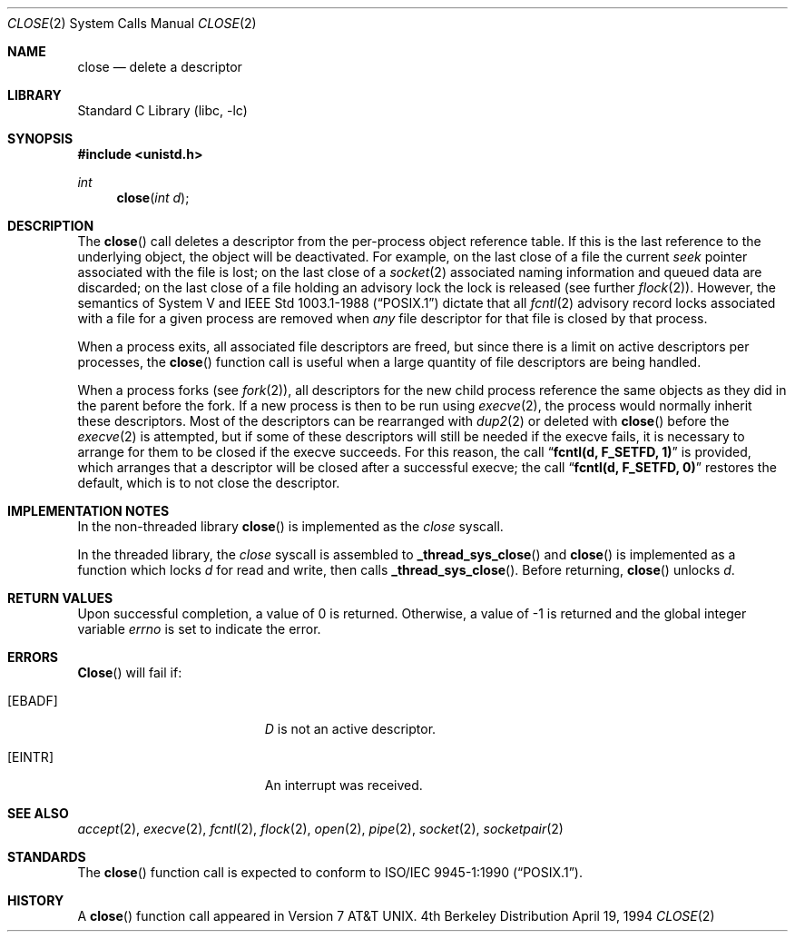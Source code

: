.\" Copyright (c) 1980, 1991, 1993, 1994
.\"	The Regents of the University of California.  All rights reserved.
.\"
.\" Redistribution and use in source and binary forms, with or without
.\" modification, are permitted provided that the following conditions
.\" are met:
.\" 1. Redistributions of source code must retain the above copyright
.\"    notice, this list of conditions and the following disclaimer.
.\" 2. Redistributions in binary form must reproduce the above copyright
.\"    notice, this list of conditions and the following disclaimer in the
.\"    documentation and/or other materials provided with the distribution.
.\" 3. All advertising materials mentioning features or use of this software
.\"    must display the following acknowledgement:
.\"	This product includes software developed by the University of
.\"	California, Berkeley and its contributors.
.\" 4. Neither the name of the University nor the names of its contributors
.\"    may be used to endorse or promote products derived from this software
.\"    without specific prior written permission.
.\"
.\" THIS SOFTWARE IS PROVIDED BY THE REGENTS AND CONTRIBUTORS ``AS IS'' AND
.\" ANY EXPRESS OR IMPLIED WARRANTIES, INCLUDING, BUT NOT LIMITED TO, THE
.\" IMPLIED WARRANTIES OF MERCHANTABILITY AND FITNESS FOR A PARTICULAR PURPOSE
.\" ARE DISCLAIMED.  IN NO EVENT SHALL THE REGENTS OR CONTRIBUTORS BE LIABLE
.\" FOR ANY DIRECT, INDIRECT, INCIDENTAL, SPECIAL, EXEMPLARY, OR CONSEQUENTIAL
.\" DAMAGES (INCLUDING, BUT NOT LIMITED TO, PROCUREMENT OF SUBSTITUTE GOODS
.\" OR SERVICES; LOSS OF USE, DATA, OR PROFITS; OR BUSINESS INTERRUPTION)
.\" HOWEVER CAUSED AND ON ANY THEORY OF LIABILITY, WHETHER IN CONTRACT, STRICT
.\" LIABILITY, OR TORT (INCLUDING NEGLIGENCE OR OTHERWISE) ARISING IN ANY WAY
.\" OUT OF THE USE OF THIS SOFTWARE, EVEN IF ADVISED OF THE POSSIBILITY OF
.\" SUCH DAMAGE.
.\"
.\"     @(#)close.2	8.2 (Berkeley) 4/19/94
.\" $FreeBSD$
.\"
.Dd April 19, 1994
.Dt CLOSE 2
.Os BSD 4
.Sh NAME
.Nm close
.Nd delete a descriptor
.Sh LIBRARY
.Lb libc
.Sh SYNOPSIS
.Fd #include <unistd.h>
.Ft int
.Fn close "int d"
.Sh DESCRIPTION
The
.Fn close
call deletes a descriptor from the per-process object
reference table.
If this is the last reference to the underlying object, the
object will be deactivated.
For example, on the last close of a file
the current
.Em seek
pointer associated with the file is lost;
on the last close of a
.Xr socket 2
associated naming information and queued data are discarded;
on the last close of a file holding an advisory lock
the lock is released (see further
.Xr flock 2 ) .
However, the semantics of System V and
.St -p1003.1-88
dictate that all
.Xr fcntl 2
advisory record locks associated with a file for a given process
are removed when 
.Em any
file descriptor for that file is closed by that process.
.Pp
When a process exits,
all associated file descriptors are freed, but since there is
a limit on active descriptors per processes, the
.Fn close
function call
is useful when a large quantity of file descriptors are being handled.
.Pp
When a process forks (see
.Xr fork 2 ) ,
all descriptors for the new child process reference the same
objects as they did in the parent before the fork.
If a new process is then to be run using
.Xr execve 2 ,
the process would normally inherit these descriptors.  Most
of the descriptors can be rearranged with
.Xr dup2 2
or deleted with
.Fn close
before the
.Xr execve 2
is attempted, but if some of these descriptors will still
be needed if the execve fails, it is necessary to arrange for them
to be closed if the execve succeeds.
For this reason, the call
.Dq Li fcntl(d, F_SETFD, 1)
is provided,
which arranges that a descriptor will be closed after a successful
execve; the call
.Dq Li fcntl(d, F_SETFD, 0)
restores the default,
which is to not close the descriptor.
.Sh IMPLEMENTATION NOTES
.Pp
In the non-threaded library
.Fn close
is implemented as the
.Va close
syscall.
.Pp
In the threaded library, the
.Va close
syscall is assembled to
.Fn _thread_sys_close
and
.Fn close
is implemented as a function which locks
.Fa d
for read and write, then calls
.Fn _thread_sys_close .
Before returning,
.Fn close
unlocks
.Fa d .
.Sh RETURN VALUES
Upon successful completion, a value of 0 is returned.
Otherwise, a value of -1 is returned and the global integer variable
.Va errno
is set to indicate the error.
.Sh ERRORS
.Fn Close
will fail if:
.Bl -tag -width Er
.It Bq Er EBADF
.Fa D
is not an active descriptor.
.It Bq Er EINTR
An interrupt was received.
.El
.Sh SEE ALSO
.Xr accept 2 ,
.Xr execve 2 ,
.Xr fcntl 2 ,
.Xr flock 2 ,
.Xr open 2 ,
.Xr pipe 2 ,
.Xr socket 2 ,
.Xr socketpair 2
.Sh STANDARDS
The
.Fn close
function call is expected to conform to 
.St -p1003.1-90 .
.Sh HISTORY
A
.Fn close
function call appeared in
.At v7 .
